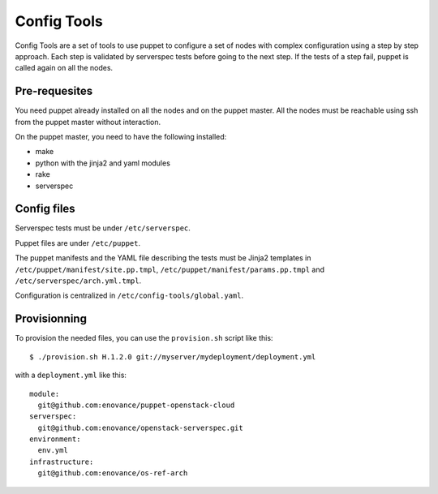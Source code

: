 Config Tools
============

Config Tools are a set of tools to use puppet to configure a set of
nodes with complex configuration using a step by step approach. Each
step is validated by serverspec tests before going to the next
step. If the tests of a step fail, puppet is called again on all the
nodes.

Pre-requesites
++++++++++++++

You need puppet already installed on all the nodes and on the puppet
master. All the nodes must be reachable using ssh from the puppet
master without interaction.

On the puppet master, you need to have the following installed:

- make
- python with the jinja2 and yaml modules
- rake
- serverspec

Config files
++++++++++++

Serverspec tests must be under ``/etc/serverspec``.

Puppet files are under ``/etc/puppet``.

The puppet manifests and the YAML file describing the tests must be
Jinja2 templates in ``/etc/puppet/manifest/site.pp.tmpl``,
``/etc/puppet/manifest/params.pp.tmpl`` and
``/etc/serverspec/arch.yml.tmpl``.

Configuration is centralized in ``/etc/config-tools/global.yaml``.

Provisionning
+++++++++++++

To provision the needed files, you can use the ``provision.sh`` script
like this::

  $ ./provision.sh H.1.2.0 git://myserver/mydeployment/deployment.yml

with a ``deployment.yml`` like this::

  module:
    git@github.com:enovance/puppet-openstack-cloud
  serverspec:
    git@github.com:enovance/openstack-serverspec.git
  environment:
    env.yml
  infrastructure:
    git@github.com:enovance/os-ref-arch
